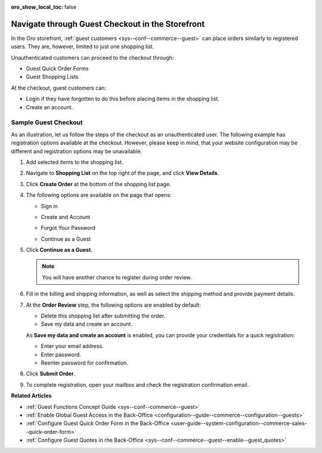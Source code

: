 :oro_show_local_toc: false

.. _frontstore-guide--orders-checkout--guest:

Navigate through Guest Checkout in the Storefront
=================================================

In the Oro storefront, :ref:`guest customers <sys--conf--commerce--guest>` can place orders similarly to registered users. They are, however, limited to just one shopping list.

Unauthenticated customers can proceed to the checkout through:

* Guest Quick Order Forms
* Guest Shopping Lists

At the checkout, guest customers can:

* Login if they have forgotten to do this before placing items in the shopping list.
* Create an account.

.. _frontstore-guide--orders-checkout--sample--guest:

.. begin_sample_checkout

Sample Guest Checkout
---------------------

As an illustration, let us follow the steps of the checkout as an unauthenticated user. The following example has registration options available at the checkout. However, please keep in mind, that your website configuration may be different and registration options may be unavailable.


1. Add selected items to the shopping list.

   .. image:: /user/img/storefront/orders/SampleGuestCheckout1.png

2. Navigate to **Shopping List** on the top right of the page, and click **View Details**.

   .. image:: /user/img/storefront/orders/SampleGuestCheckout2.png

3. Click **Create Order** at the bottom of the shopping list page.

   .. image:: /user/img/storefront/orders/SampleGuestCheckout3.png

4. The following options are available on the page that opens:

   * Sign in

     .. image:: /user/img/storefront/orders/SampleGuestCheckout5.png

   * Create and Account

     .. image:: /user/img/storefront/orders/SampleGuestCheckout6.png

   * Forgot Your Password

     .. image:: /user/img/storefront/orders/SampleGuestCheckout7.png

   * Continue as a Guest

     .. image:: /user/img/storefront/orders/SampleGuestCheckout4.png


5. Click **Continue as a Guest**.

   .. note:: You will have another chance to register during order review.

6. Fill in the billing and shipping information, as well as select the shipping method and provide payment details.

   .. image:: /user/img/storefront/orders/SampleGuestCheckout8.png

7. At the **Order Review** step, the following options are enabled by default:

   * Delete this shopping list after submitting the order.
   * Save my data and create an account.

   As **Save my data and create an account** is enabled, you can provide your credentials for a quick registration:

   * Enter your email address.
   * Enter password.
   * Reenter password for confirmation.

   .. image:: /user/img/storefront/orders/SampleGuestCheckout9.png

8. Click **Submit Order**.

9. To complete registration, open your mailbox and check the registration confirmation email.

   .. image:: /user/img/storefront/orders/SampleGuestCheckout10.png

**Related Articles**

* :ref:`Guest Functions Concept Guide <sys--conf--commerce--guest>`
* :ref:`Enable Global Guest Access in the Back-Office <configuration--guide--commerce--configuration--guests>`
* :ref:`Configure Guest Quick Order Form in the Back-Office <user-guide--system-configuration--commerce-sales--quick-order-form>`
* :ref:`Configure Guest Quotes in rhe Back-Office <sys--conf--commerce--guest--enable--guest_quotes>`

.. finish_sample_checkout